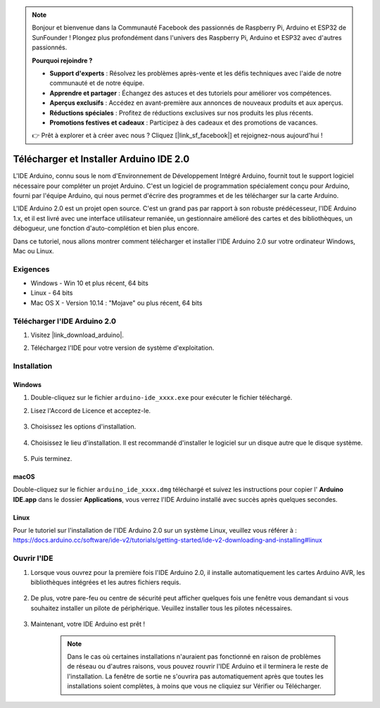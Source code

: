 .. note::

    Bonjour et bienvenue dans la Communauté Facebook des passionnés de Raspberry Pi, Arduino et ESP32 de SunFounder ! Plongez plus profondément dans l'univers des Raspberry Pi, Arduino et ESP32 avec d'autres passionnés.

    **Pourquoi rejoindre ?**

    - **Support d'experts** : Résolvez les problèmes après-vente et les défis techniques avec l'aide de notre communauté et de notre équipe.
    - **Apprendre et partager** : Échangez des astuces et des tutoriels pour améliorer vos compétences.
    - **Aperçus exclusifs** : Accédez en avant-première aux annonces de nouveaux produits et aux aperçus.
    - **Réductions spéciales** : Profitez de réductions exclusives sur nos produits les plus récents.
    - **Promotions festives et cadeaux** : Participez à des cadeaux et des promotions de vacances.

    👉 Prêt à explorer et à créer avec nous ? Cliquez [|link_sf_facebook|] et rejoignez-nous aujourd'hui !

.. _install_arduino:

Télécharger et Installer Arduino IDE 2.0
========================================

L'IDE Arduino, connu sous le nom d'Environnement de Développement Intégré Arduino, fournit tout le support logiciel nécessaire pour compléter un projet Arduino. C'est un logiciel de programmation spécialement conçu pour Arduino, fourni par l'équipe Arduino, qui nous permet d'écrire des programmes et de les télécharger sur la carte Arduino.

L'IDE Arduino 2.0 est un projet open source. C'est un grand pas par rapport à son robuste prédécesseur, l'IDE Arduino 1.x, et il est livré avec une interface utilisateur remaniée, un gestionnaire amélioré des cartes et des bibliothèques, un débogueur, une fonction d'auto-complétion et bien plus encore.

Dans ce tutoriel, nous allons montrer comment télécharger et installer l'IDE Arduino 2.0 sur votre ordinateur Windows, Mac ou Linux.

Exigences
-------------------

* Windows - Win 10 et plus récent, 64 bits
* Linux - 64 bits
* Mac OS X - Version 10.14 : "Mojave" ou plus récent, 64 bits

Télécharger l'IDE Arduino 2.0
-------------------------------

#. Visitez |link_download_arduino|.

#. Téléchargez l'IDE pour votre version de système d'exploitation.

    .. image:: img/sp_001.png

Installation
------------------------------

Windows
^^^^^^^^^^^^^

#. Double-cliquez sur le fichier ``arduino-ide_xxxx.exe`` pour exécuter le fichier téléchargé.

#. Lisez l'Accord de Licence et acceptez-le.

    .. image:: img/sp_002.png

#. Choisissez les options d'installation.

    .. image:: img/sp_003.png

#. Choisissez le lieu d'installation. Il est recommandé d'installer le logiciel sur un disque autre que le disque système.

    .. image:: img/sp_004.png

#. Puis terminez. 

    .. image:: img/sp_005.png

macOS
^^^^^^^^^^^^^^^^

Double-cliquez sur le fichier ``arduino_ide_xxxx.dmg`` téléchargé et suivez les instructions pour copier l' **Arduino IDE.app** dans le dossier **Applications**, vous verrez l'IDE Arduino installé avec succès après quelques secondes.

.. image:: img/macos_install_ide.png
    :width: 800

Linux
^^^^^^^^^^^^

Pour le tutoriel sur l'installation de l'IDE Arduino 2.0 sur un système Linux, veuillez vous référer à : https://docs.arduino.cc/software/ide-v2/tutorials/getting-started/ide-v2-downloading-and-installing#linux


Ouvrir l'IDE
--------------

#. Lorsque vous ouvrez pour la première fois l'IDE Arduino 2.0, il installe automatiquement les cartes Arduino AVR, les bibliothèques intégrées et les autres fichiers requis.

    .. image:: img/sp_901.png

#. De plus, votre pare-feu ou centre de sécurité peut afficher quelques fois une fenêtre vous demandant si vous souhaitez installer un pilote de périphérique. Veuillez installer tous les pilotes nécessaires.

    .. image:: img/sp_104.png

#. Maintenant, votre IDE Arduino est prêt !

    .. note::
        Dans le cas où certaines installations n'auraient pas fonctionné en raison de problèmes de réseau ou d'autres raisons, vous pouvez rouvrir l'IDE Arduino et il terminera le reste de l'installation. La fenêtre de sortie ne s'ouvrira pas automatiquement après que toutes les installations soient complètes, à moins que vous ne cliquiez sur Vérifier ou Télécharger.

